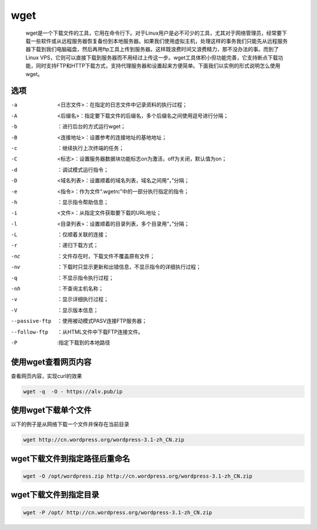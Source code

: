 wget
####

 wget是一个下载文件的工具，它用在命令行下。对于Linux用户是必不可少的工具，尤其对于网络管理员，经常要下载一些软件或从远程服务器恢复备份到本地服务器。如果我们使用虚拟主机，处理这样的事务我们只能先从远程服务器下载到我们电脑磁盘，然后再用ftp工具上传到服务器。这样既浪费时间又浪费精力，那不没办法的事。而到了Linux VPS，它则可以直接下载到服务器而不用经过上传这一步。wget工具体积小但功能完善，它支持断点下载功能，同时支持FTP和HTTP下载方式，支持代理服务器和设置起来方便简单。下面我们以实例的形式说明怎么使用wget。


选项
======

-a    <日志文件>：在指定的日志文件中记录资料的执行过程；
-A    <后缀名>：指定要下载文件的后缀名，多个后缀名之间使用逗号进行分隔；
-b    ：进行后台的方式运行wget；
-B    <连接地址>：设置参考的连接地址的基地地址；
-c    ：继续执行上次终端的任务；
-C    <标志>：设置服务器数据块功能标志on为激活，off为关闭，默认值为on；
-d    ：调试模式运行指令；
-D    <域名列表>：设置顺着的域名列表，域名之间用“，”分隔；
-e    <指令>：作为文件“.wgetrc”中的一部分执行指定的指令；
-h    ：显示指令帮助信息；
-i    <文件>：从指定文件获取要下载的URL地址；
-l    <目录列表>：设置顺着的目录列表，多个目录用“，”分隔；
-L    ：仅顺着关联的连接；
-r    ：递归下载方式；
-nc    ：文件存在时，下载文件不覆盖原有文件；
-nv    ：下载时只显示更新和出错信息，不显示指令的详细执行过程；
-q    ：不显示指令执行过程；
-nh    ：不查询主机名称；
-v    ：显示详细执行过程；
-V    ：显示版本信息；
--passive-ftp   ：使用被动模式PASV连接FTP服务器；
--follow-ftp    ：从HTML文件中下载FTP连接文件。
-P  :指定下载到的本地路径

使用wget查看网页内容
==========================
查看网页内容，实现curl的效果

.. code-block:: bash

    wget -q  -O - https://alv.pub/ip


使用wget下载单个文件
=====================

以下的例子是从网络下载一个文件并保存在当前目录

.. code-block:: bash

    wget http://cn.wordpress.org/wordpress-3.1-zh_CN.zip


wget下载文件到指定路径后重命名
===========================================

.. code-block:: bash

    wget -O /opt/wordpress.zip http://cn.wordpress.org/wordpress-3.1-zh_CN.zip

wget下载文件到指定目录
=========================

.. code-block:: bash

    wget -P /opt/ http://cn.wordpress.org/wordpress-3.1-zh_CN.zip
